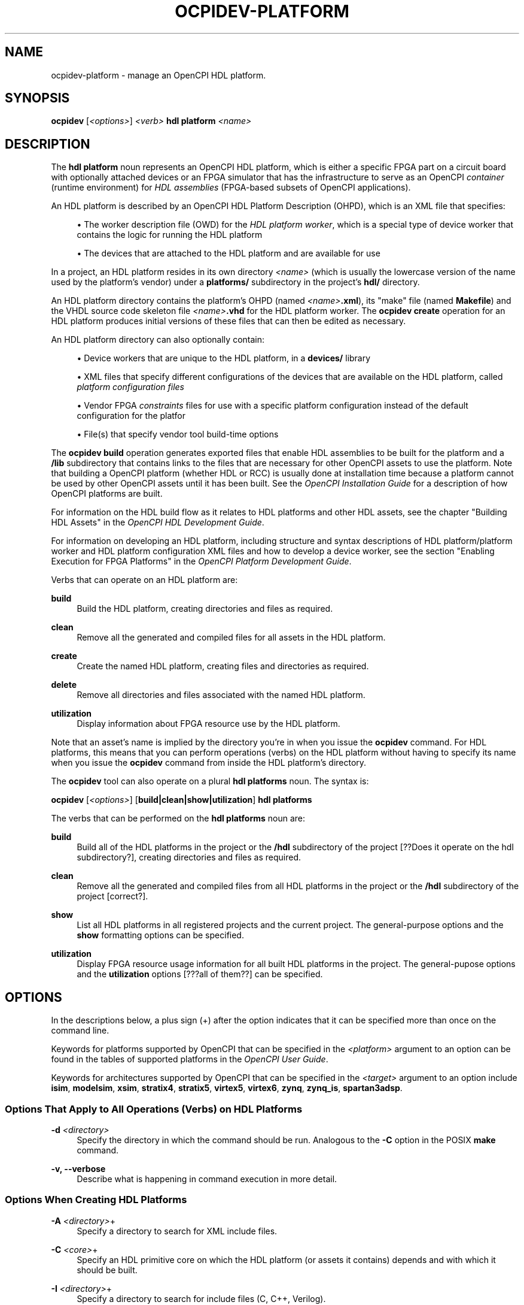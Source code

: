 .\"     Title: ocpidev-platform
.\"    Author: [FIXME: author] [see http://www.docbook.org/tdg5/en/html/author]
.\" Generator: DocBook XSL Stylesheets vsnapshot <http://docbook.sf.net/>
.\"      Date: 07/14/2020
.\"    Manual: \ \&
.\"    Source: \ \&
.\"  Language: English
.\"
.TH "OCPIDEV\-PLATFORM" "1" "07/14/2020" "\ \&" "\ \&"
.\" -----------------------------------------------------------------
.\" * Define some portability stuff
.\" -----------------------------------------------------------------
.\" ~~~~~~~~~~~~~~~~~~~~~~~~~~~~~~~~~~~~~~~~~~~~~~~~~~~~~~~~~~~~~~~~~
.\" http://bugs.debian.org/507673
.\" http://lists.gnu.org/archive/html/groff/2009-02/msg00013.html
.\" ~~~~~~~~~~~~~~~~~~~~~~~~~~~~~~~~~~~~~~~~~~~~~~~~~~~~~~~~~~~~~~~~~
.ie \n(.g .ds Aq \(aq
.el       .ds Aq '
.\" -----------------------------------------------------------------
.\" * set default formatting
.\" -----------------------------------------------------------------
.\" disable hyphenation
.nh
.\" disable justification (adjust text to left margin only)
.ad l
.\" -----------------------------------------------------------------
.\" * MAIN CONTENT STARTS HERE *
.\" -----------------------------------------------------------------
.SH "NAME"
ocpidev-platform \- manage an OpenCPI HDL platform\&.
.SH "SYNOPSIS"
.sp
\fBocpidev\fR [\fI<options>\fR] \fI<verb>\fR \fBhdl platform\fR \fI<name>\fR
.SH "DESCRIPTION"
.sp
The \fBhdl platform\fR noun represents an OpenCPI HDL platform, which is either a specific FPGA part on a circuit board with optionally attached devices or an FPGA simulator that has the infrastructure to serve as an OpenCPI \fIcontainer\fR (runtime environment) for \fIHDL assemblies\fR (FPGA\-based subsets of OpenCPI applications)\&.
.sp
An HDL platform is described by an OpenCPI HDL Platform Description (OHPD), which is an XML file that specifies:
.sp
.RS 4
.ie n \{\
\h'-04'\(bu\h'+03'\c
.\}
.el \{\
.sp -1
.IP \(bu 2.3
.\}
The worker description file (OWD) for the
\fIHDL platform worker\fR, which is a special type of device worker that contains the logic for running the HDL platform
.RE
.sp
.RS 4
.ie n \{\
\h'-04'\(bu\h'+03'\c
.\}
.el \{\
.sp -1
.IP \(bu 2.3
.\}
The devices that are attached to the HDL platform and are available for use
.RE
.sp
In a project, an HDL platform resides in its own directory \fI<name>\fR (which is usually the lowercase version of the name used by the platform\(cqs vendor) under a \fBplatforms/\fR subdirectory in the project\(cqs \fBhdl/\fR directory\&.
.sp
An HDL platform directory contains the platform\(cqs OHPD (named \fI<name>\fR\fB\&.xml\fR), its "make" file (named \fBMakefile\fR) and the VHDL source code skeleton file \fI<name>\fR\fB\&.vhd\fR for the HDL platform worker\&. The \fBocpidev create\fR operation for an HDL platform produces initial versions of these files that can then be edited as necessary\&.
.sp
An HDL platform directory can also optionally contain:
.sp
.RS 4
.ie n \{\
\h'-04'\(bu\h'+03'\c
.\}
.el \{\
.sp -1
.IP \(bu 2.3
.\}
Device workers that are unique to the HDL platform, in a
\fBdevices/\fR
library
.RE
.sp
.RS 4
.ie n \{\
\h'-04'\(bu\h'+03'\c
.\}
.el \{\
.sp -1
.IP \(bu 2.3
.\}
XML files that specify different configurations of the devices that are available on the HDL platform, called
\fIplatform configuration files\fR
.RE
.sp
.RS 4
.ie n \{\
\h'-04'\(bu\h'+03'\c
.\}
.el \{\
.sp -1
.IP \(bu 2.3
.\}
Vendor FPGA
\fIconstraints\fR
files for use with a specific platform configuration instead of the default configuration for the platfor
.RE
.sp
.RS 4
.ie n \{\
\h'-04'\(bu\h'+03'\c
.\}
.el \{\
.sp -1
.IP \(bu 2.3
.\}
File(s) that specify vendor tool build\-time options
.RE
.sp
The \fBocpidev build\fR operation generates exported files that enable HDL assemblies to be built for the platform and a \fB/lib\fR subdirectory that contains links to the files that are necessary for other OpenCPI assets to use the platform\&. Note that building a OpenCPI platform (whether HDL or RCC) is usually done at installation time because a platform cannot be used by other OpenCPI assets until it has been built\&. See the \fIOpenCPI Installation Guide\fR for a description of how OpenCPI platforms are built\&.
.sp
For information on the HDL build flow as it relates to HDL platforms and other HDL assets, see the chapter "Building HDL Assets" in the \fIOpenCPI HDL Development Guide\fR\&.
.sp
For information on developing an HDL platform, including structure and syntax descriptions of HDL platform/platform worker and HDL platform configuration XML files and how to develop a device worker, see the section "Enabling Execution for FPGA Platforms" in the \fIOpenCPI Platform Development Guide\fR\&.
.sp
Verbs that can operate on an HDL platform are:
.PP
\fBbuild\fR
.RS 4
Build the HDL platform, creating directories and files as required\&.
.RE
.PP
\fBclean\fR
.RS 4
Remove all the generated and compiled files for all assets in the HDL platform\&.
.RE
.PP
\fBcreate\fR
.RS 4
Create the named HDL platform, creating files and directories as required\&.
.RE
.PP
\fBdelete\fR
.RS 4
Remove all directories and files associated with the named HDL platform\&.
.RE
.PP
\fButilization\fR
.RS 4
Display information about FPGA resource use by the HDL platform\&.
.RE
.sp
Note that an asset\(cqs name is implied by the directory you\(cqre in when you issue the \fBocpidev\fR command\&. For HDL platforms, this means that you can perform operations (verbs) on the HDL platform without having to specify its name when you issue the \fBocpidev\fR command from inside the HDL platform\(cqs directory\&.
.sp
The \fBocpidev\fR tool can also operate on a plural \fBhdl platforms\fR noun\&. The syntax is:
.sp
\fBocpidev\fR [\fI<options>\fR] [\fBbuild|clean|show|utilization\fR] \fBhdl platforms\fR
.sp
The verbs that can be performed on the \fBhdl platforms\fR noun are:
.PP
\fBbuild\fR
.RS 4
Build all of the HDL platforms in the project or the
\fB/hdl\fR
subdirectory of the project [??Does it operate on the hdl subdirectory?], creating directories and files as required\&.
.RE
.PP
\fBclean\fR
.RS 4
Remove all the generated and compiled files from all HDL platforms in the project or the
\fB/hdl\fR
subdirectory of the project [correct?]\&.
.RE
.PP
\fBshow\fR
.RS 4
List all HDL platforms in all registered projects and the current project\&. The general\-purpose options and the
\fBshow\fR
formatting options can be specified\&.
.RE
.PP
\fButilization\fR
.RS 4
Display FPGA resource usage information for all built HDL platforms in the project\&. The general\-pupose options and the
\fButilization\fR
options [???all of them??] can be specified\&.
.RE
.SH "OPTIONS"
.sp
In the descriptions below, a plus sign (+) after the option indicates that it can be specified more than once on the command line\&.
.sp
Keywords for platforms supported by OpenCPI that can be specified in the \fI<platform>\fR argument to an option can be found in the tables of supported platforms in the \fIOpenCPI User Guide\fR\&.
.sp
Keywords for architectures supported by OpenCPI that can be specified in the \fI<target>\fR argument to an option include \fBisim\fR, \fBmodelsim\fR, \fBxsim\fR, \fBstratix4\fR, \fBstratix5\fR, \fBvirtex5\fR, \fBvirtex6\fR, \fBzynq\fR, \fBzynq_is\fR, \fBspartan3adsp\fR\&.
.SS "Options That Apply to All Operations (Verbs) on HDL Platforms"
.PP
\fB\-d\fR \fI<directory>\fR
.RS 4
Specify the directory in which the command should be run\&. Analogous to the
\fB\-C\fR
option in the POSIX
\fBmake\fR
command\&.
.RE
.PP
\fB\-v, \-\-verbose\fR
.RS 4
Describe what is happening in command execution in more detail\&.
.RE
.SS "Options When Creating HDL Platforms"
.PP
\fB\-A\fR \fI<directory>\fR+
.RS 4
Specify a directory to search for XML include files\&.
.RE
.PP
\fB\-C\fR \fI<core>\fR+
.RS 4
Specify an HDL primitive core on which the HDL platform (or assets it contains) depends and with which it should be built\&.
.RE
.PP
\fB\-I\fR \fI<directory>\fR+
.RS 4
Specify a directory to search for include files (C, C++, Verilog)\&.
.RE
.PP
\fB\-T\fR \fI<target>\fR+
.RS 4
Only build the HDL platform for the specified HDL architecture\&.
.RE
.PP
\fB\-Y\fR \fI<primitive\-library>\fR+
.RS 4
Specify a primitive library on which the HDL platform (or assets it contains) depends\&.
.RE
.PP
\fB\-Z\fR \fI<target>\fR+
.RS 4
Do not build the HDL platform for the specified HDL architecture\&.
.RE
.PP
\fB\-k\fR
.RS 4
Keep files and directories created after an HDL platform creation fails\&. Normally, all such files and directories are removed on any failure\&.
.RE
.PP
\fB\-y\fR \fI<component\-library>\fR+
.RS 4
Specify a component library to search for workers, devices and/or specs referenced by one or more assets in the created HDL platform\&.
.RE
.SS "Options When Deleting HDL Platforms"
.PP
\fB\-f\fR
.RS 4
Force deletion: do not ask for confirmation when deleting an HDL platform\&. Normally, you are asked to confirm a deletion\&.
.RE
.SS "Options When Building HDL Platforms"
.PP
\fB\-\-hdl\-target=\fR\fI<target>\fR+
.RS 4
Build the HDL platform(s) for the specified HDL target\&. If only HDL targets are specified (and no HDL platforms), containers are not built\&.
.RE
.PP
\fB\-\-hdl\-platform=\fR\fI<hdl\-platform>\fR+
.RS 4
Build the HDL platform(s) for the specified HDL platform\&.
.RE
.SS "Options When Showing HDL Platforms (plural noun only)"
.PP
\fB\-\-global\-scope\fR
.RS 4
Show HDL platforms from all registered projects and the current project if applicable\&. This is the default scope used if
\fB\-\-local\-scope\fR
is not used\&.
.RE
.PP
\fB\-\-json\fR
.RS 4
Format the output in Javascript Object Notation (JSON) format for integration with other software\&.
.RE
.PP
\fB\-\-local\-scope\fR
.RS 4
Only display information about the local HDL platform\&.
.RE
.PP
\fB\-\-simple\fR
.RS 4
Format the output as simply as possible\&.
.RE
.PP
\fB\-\-table\fR
.RS 4
Display the output in an easy\-to\-read table\&. This is the default display format used if
\fB\-\-simple\fR
or
\fB\-\-json\fR
are not used\&.
.RE
.SS "Options When Using Utilization on HDL Platforms"
.PP
\fB\-\-format=\fR{\fBtable\fR|\fBlatex\fR}
.RS 4
Specify the format in which to output the FPGA resource usage information\&. Specifying
\fBtable\fR
sends the information to stdout in tabular format\&. Specifying
\fBlatex\fR
bypasses
\fBstdout\fR
and writes all output to
\fButilization\&.inc\fR
files in the directories for the assets on which it operates\&.
.RE
.PP
\fB\-\-hdl\-platform=\fR\fI<platform>\fR+
.RS 4
Display information about FPGA resource use by the built HDL platforms on the specified HDL platform\&. (???This and the others below don\(cqt make sense\&. Is it "the built assets in the HDL platform" that usage info is generated for?)
.RE
.PP
\fB\-\-hdl\-library=\fR\fI<library>\fR
.RS 4
Display information about FPGA resource use by the built HDL platforms in the specified HDL library\&.
.RE
.PP
\fB\-\-library=\fR\fI<library>\fR, \fB\-l\fR \fI<library>\fR
.RS 4
Display information about FPGA resource use by the built HDL platforms in the specified component library\&.
.RE
.PP
\fB\-P\fR \fI<hdl\-platform>\fR
.RS 4
Display information about FPGA resource use by the built HDL platforms on the specified HDL platform\&.
.RE
.SH "EXAMPLES"
.sp
.RS 4
.ie n \{\
\h'-04' 1.\h'+01'\c
.\}
.el \{\
.sp -1
.IP "  1." 4.2
.\}
Inside the project (at the top level), create the HDL platform
\fBmyplatform\fR\&. The directory
\fBmyplatform\fR
is created in the
\fBhdl/platforms\fR
directory (which is also created if it doesn\(cqt exist):
.sp
.if n \{\
.RS 4
.\}
.nf
ocpidev create hdl platform myplatform
.fi
.if n \{\
.RE
.\}
.RE
.sp
.RS 4
.ie n \{\
\h'-04' 2.\h'+01'\c
.\}
.el \{\
.sp -1
.IP "  2." 4.2
.\}
Inside the project (at the top level), create the HDL platform
\fBmyplatform\fR, specifying that it can only be built for the
\fBzed\fR
HDL platform:
.sp
.if n \{\
.RS 4
.\}
.nf
ocpidev create hdl platform myplatform \-\-only\-platform=zed
.fi
.if n \{\
.RE
.\}
.RE
.sp
.RS 4
.ie n \{\
\h'-04' 3.\h'+01'\c
.\}
.el \{\
.sp -1
.IP "  3." 4.2
.\}
Inside the project (at the top level), create the HDL platform
\fBmyplatform\fR, specifying that it can only be built for the
\fBzynq\fR
HDL target:
.sp
.if n \{\
.RS 4
.\}
.nf
ocpidev create hdl platform  myplatform \-T zynq
.fi
.if n \{\
.RE
.\}
.RE
.sp
.RS 4
.ie n \{\
\h'-04' 4.\h'+01'\c
.\}
.el \{\
.sp -1
.IP "  4." 4.2
.\}
Inside the project (from the top level or the
\fBhdl/platforms/\fR
directory), delete the HDL platform
\fBmyplatform\fR:
.sp
.if n \{\
.RS 4
.\}
.nf
ocpidev delete hdl platform myplatform
.fi
.if n \{\
.RE
.\}
.RE
.sp
.RS 4
.ie n \{\
\h'-04' 5.\h'+01'\c
.\}
.el \{\
.sp -1
.IP "  5." 4.2
.\}
Inside the
\fBmyplatform\fR
HDL platform\(cqs directory, build the
\fBmyplatform\fR
platform for the
\fBxsim\fR
HDL platform:
.sp
.if n \{\
.RS 4
.\}
.nf
ocpidev build \-\-hdl\-platform=xsim
.fi
.if n \{\
.RE
.\}
.RE
.sp
.RS 4
.ie n \{\
\h'-04' 6.\h'+01'\c
.\}
.el \{\
.sp -1
.IP "  6." 4.2
.\}
Inside the project (from the top level or the
\fBhdl/platforms/\fR
directory), build all existing HDL platforms:
.sp
.if n \{\
.RS 4
.\}
.nf
ocpidev build hdl platforms
.fi
.if n \{\
.RE
.\}
.RE
.sp
.RS 4
.ie n \{\
\h'-04' 7.\h'+01'\c
.\}
.el \{\
.sp -1
.IP "  7." 4.2
.\}
Inside the
\fBmyplatform\fR
HDL platform\(cqs directory, build the
\fBmyplatform\fR
platform for the
\fBzynq\fR
HDL target:
.sp
.if n \{\
.RS 4
.\}
.nf
ocpidev build \-\-hdl\-target=zynq
.fi
.if n \{\
.RE
.\}
.RE
.sp
.RS 4
.ie n \{\
\h'-04' 8.\h'+01'\c
.\}
.el \{\
.sp -1
.IP "  8." 4.2
.\}
List all HDL platforms in all registered projects and the current project on which assets can be built:
.sp
.if n \{\
.RS 4
.\}
.nf
ocpidev show hdl platforms
.fi
.if n \{\
.RE
.\}
.RE
.sp
.RS 4
.ie n \{\
\h'-04' 9.\h'+01'\c
.\}
.el \{\
.sp -1
.IP "  9." 4.2
.\}
Inside the project (from the top level of the
\fB/hdl/platforms/\fR
directory), display information about FPGA resource use by the
\fBmyplatform\fR
HDL platform:
.sp
.if n \{\
.RS 4
.\}
.nf
ocpidev utilization hdl platform myplatform
.fi
.if n \{\
.RE
.\}
.RE
.sp
.RS 4
.ie n \{\
\h'-04'10.\h'+01'\c
.\}
.el \{\
.sp -1
.IP "10." 4.2
.\}
Inside the project (from the top level of the
\fB/hdl/platforms/\fR
directory), display information about FPGA resource use by the HDL platforms in the project:
.sp
.if n \{\
.RS 4
.\}
.nf
ocpidev utilization hdl platforms
.fi
.if n \{\
.RE
.\}
.RE
.SH "BUGS"
.sp
See https://www\&.opencpi\&.org/report\-defects
.SH "RESOURCES"
.sp
See the main web site: https://www\&.opencpi\&.org
.SH "SEE ALSO"
.sp
ocpidev(1) ocpidev\-application(1) ocpidev\-assembly(1) ocpidev\-build(1) ocpidev\-create(1) ocpidev\-clean(1) ocpidev\-delete(1) ocpidev\-library(1) ocpidev\-project(1) ocpidev\-show(1) ocpidev\-worker(1) ocpidev\-utilization(1)
.SH "COPYING"
.sp
Copyright (C) 2020 OpenCPI www\&.opencpi\&.org\&. OpenCPI is free software: you can redistribute it and/or modify it under the terms of the GNU Lesser General Public License as published by the Free Software Foundation, either version 3 of the License, or (at your option) any later version\&.
